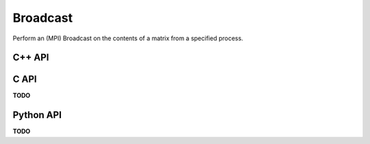 Broadcast
=========
Perform an (MPI) Broadcast on the contents of a matrix from a specified process.

C++ API
-------
.. cpp:function:: void Broadcast( AbstractDistMatrix<T>& A, mpi::Comm comm, Int rank=0 )
.. cpp:function:: void Broadcast( AbstractBlockDistMatrix<T>& A, mpi::Comm comm, Int rank=0 )

C API
-----
**TODO**

Python API
----------
**TODO**
